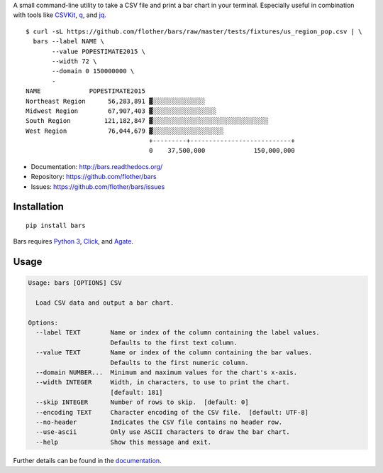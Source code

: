 A small command-line utility to take a CSV file and print a bar chart in
your terminal. Especially useful in combination with tools like CSVKit_,
q_, and jq_.

::

    $ curl -sL https://github.com/flother/bars/raw/master/tests/fixtures/us_region_pop.csv | \
      bars --label NAME \
           --value POPESTIMATE2015 \
           --width 72 \
           --domain 0 150000000 \
           -
    NAME             POPESTIMATE2015
    Northeast Region      56,283,891 ▓░░░░░░░░░░░░░░
    Midwest Region        67,907,403 ▓░░░░░░░░░░░░░░░░░
    South Region         121,182,847 ▓░░░░░░░░░░░░░░░░░░░░░░░░░░░░░░░
    West Region           76,044,679 ▓░░░░░░░░░░░░░░░░░░░
                                     +---------+---------------------------+
                                     0    37,500,000             150,000,000

* Documentation: http://bars.readthedocs.org/
* Repository: https://github.com/flother/bars
* Issues: https://github.com/flother/bars/issues

Installation
------------

::

    pip install bars

Bars requires `Python 3`_, `Click`_, and `Agate`_.

Usage
-----

.. code-block:: text

    Usage: bars [OPTIONS] CSV

      Load CSV data and output a bar chart.

    Options:
      --label TEXT        Name or index of the column containing the label values.
                          Defaults to the first text column.
      --value TEXT        Name or index of the column containing the bar values.
                          Defaults to the first numeric column.
      --domain NUMBER...  Minimum and maximum values for the chart's x-axis.
      --width INTEGER     Width, in characters, to use to print the chart.
                          [default: 181]
      --skip INTEGER      Number of rows to skip.  [default: 0]
      --encoding TEXT     Character encoding of the CSV file.  [default: UTF-8]
      --no-header         Indicates the CSV file contains no header row.
      --use-ascii         Only use ASCII characters to draw the bar chart.
      --help              Show this message and exit.

Further details can be found in the documentation_.


.. _CSVKit: http://csvkit.readthedocs.org/en/latest/
.. _q: http://harelba.github.io/q/
.. _jq: https://stedolan.github.io/jq/
.. _Python 3: https://docs.python.org/3/
.. _Click: http://click.pocoo.org/6/
.. _Agate: http://agate.readthedocs.org/en/1.3.1/
.. _documentation: http://bars.readthedocs.org/
